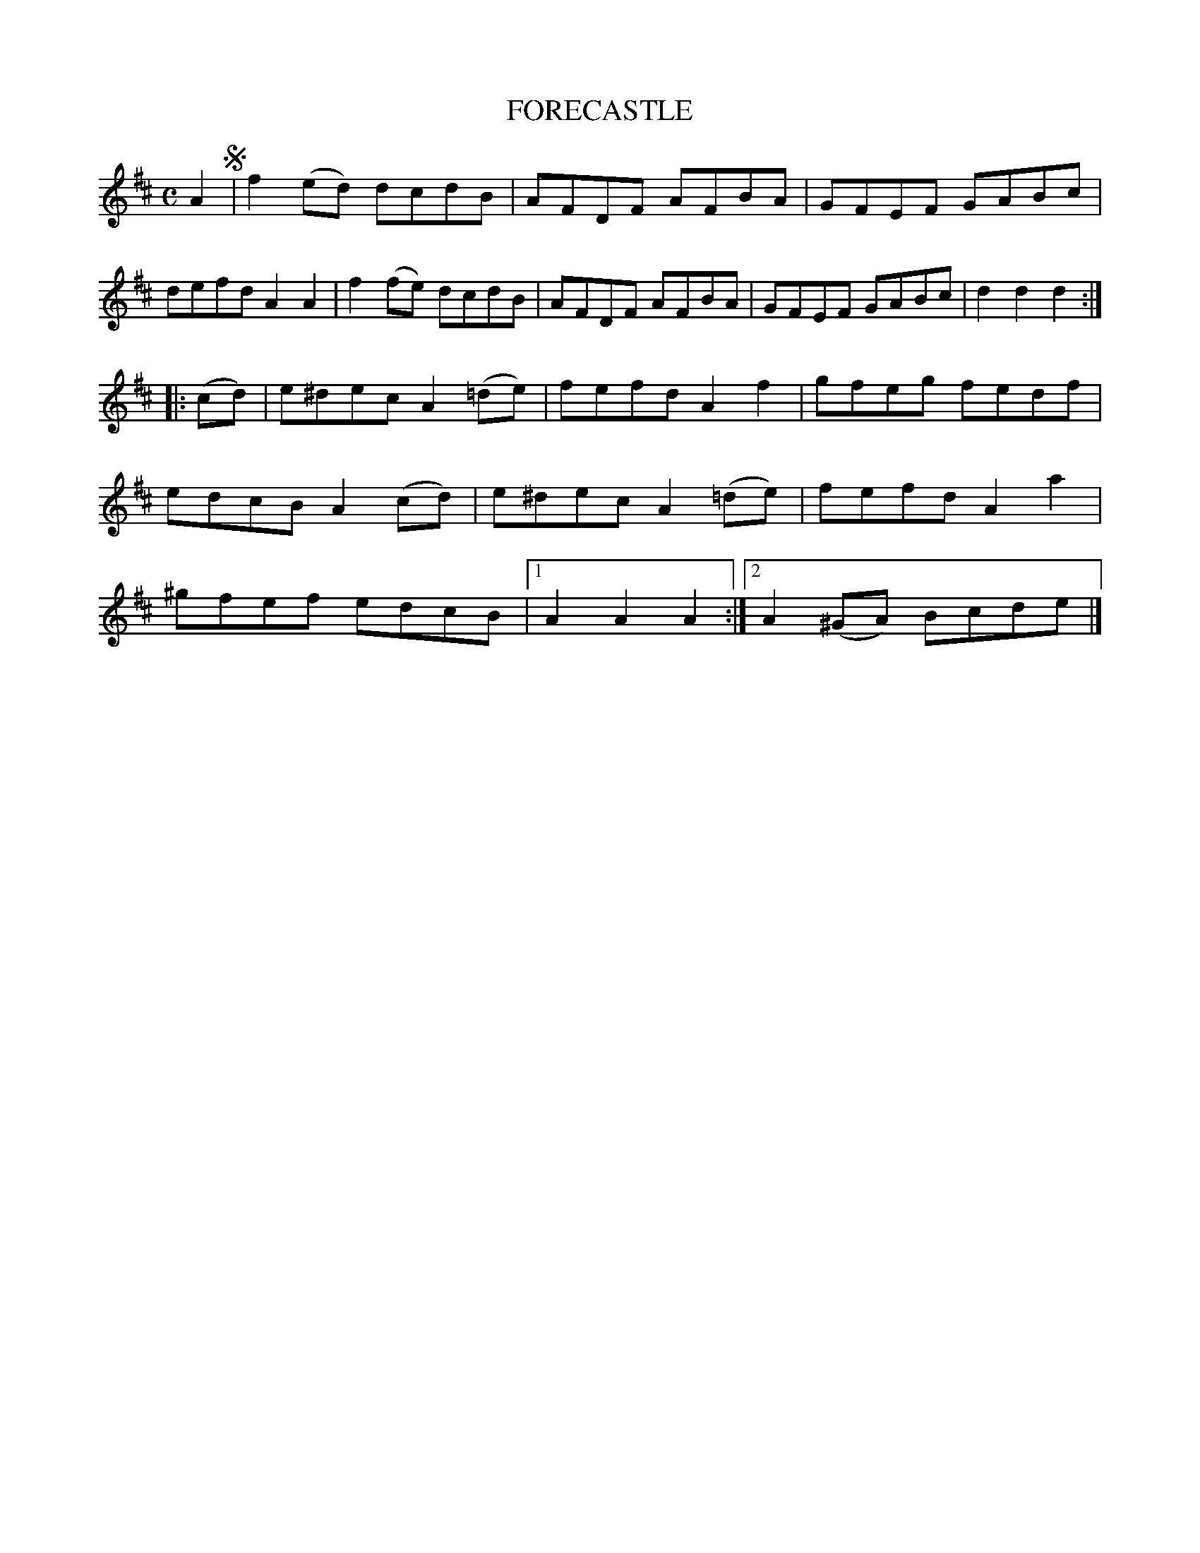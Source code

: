 X: 3334
T: FORECASTLE
%R: hornpipe, reel
B: James Kerr "Merry Melodies" v.3 p.36 #334
Z: 2016 John Chambers <jc:trillian.mit.edu>
M: C
L: 1/8
K: D
A2 !segno!|\
f2(ed) dcdB | AFDF AFBA |\
GFEF GABc | defd A2A2 |\
f2(fe) dcdB | AFDF AFBA |\
GFEF GABc | d2d2d2 :|
|: (cd) |\
e^dec A2(=de) | fefd A2f2 |\
gfeg fedf | edcB A2(cd) |\
e^dec A2(=de) | fefd A2a2 |\
^gfef edcB |[1 A2A2A2 :|[2 A2(^GA) Bcde |]
